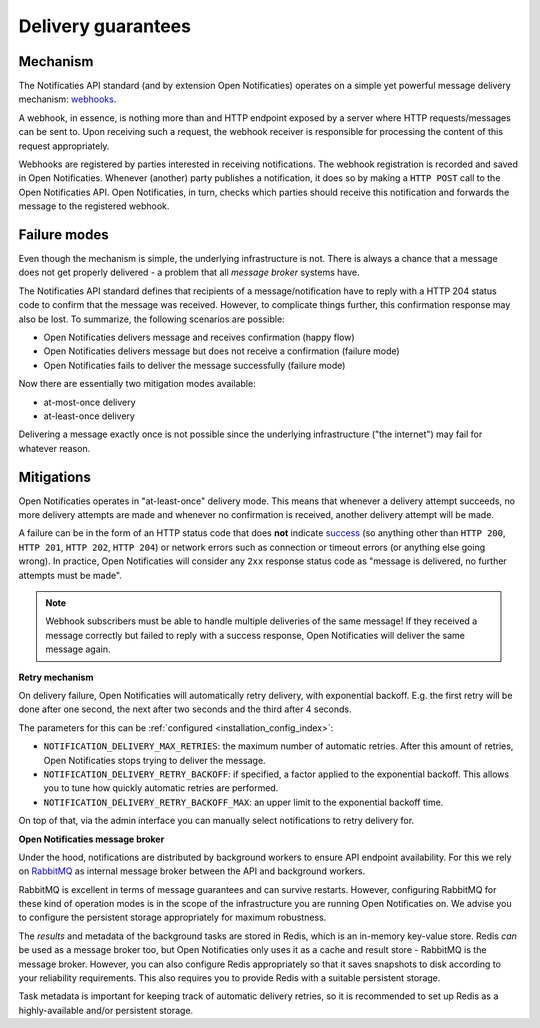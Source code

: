 .. _delivery_guarantees:

Delivery guarantees
===================

Mechanism
---------

The Notificaties API standard (and by extension Open Notificaties) operates on a simple
yet powerful message delivery mechanism: webhooks_.

A webhook, in essence, is nothing more than and HTTP endpoint exposed by a server where
HTTP requests/messages can be sent to. Upon receiving such a request, the webhook
receiver is responsible for processing the content of this request appropriately.

Webhooks are registered by parties interested in receiving notifications. The webhook
registration is recorded and saved in Open Notificaties. Whenever (another) party
publishes a notification, it does so by making a ``HTTP POST`` call to the Open
Notificaties API. Open Notificaties, in turn, checks which parties should receive this
notification and forwards the message to the registered webhook.

.. _webhooks: https://en.wikipedia.org/wiki/Webhook

Failure modes
-------------

Even though the mechanism is simple, the underlying infrastructure is not. There is
always a chance that a message does not get properly delivered - a problem that all
*message broker* systems have.

The Notificaties API standard defines that recipients of a message/notification have to
reply with a HTTP 204 status code to confirm that the message was received. However,
to complicate things further, this confirmation response may also be lost. To summarize,
the following scenarios are possible:

* Open Notificaties delivers message and receives confirmation (happy flow)
* Open Notificaties delivers message but does not receive a confirmation (failure mode)
* Open Notificaties fails to deliver the message successfully (failure mode)

Now there are essentially two mitigation modes available:

* at-most-once delivery
* at-least-once delivery

Delivering a message exactly once is not possible since the underlying infrastructure
("the internet") may fail for whatever reason.

Mitigations
-----------

Open Notificaties operates in "at-least-once" delivery mode. This means that whenever
a delivery attempt succeeds, no more delivery attempts are made and whenever no
confirmation is received, another delivery attempt will be made.

A failure can be in the form of an HTTP status code that does **not** indicate
`success <https://developer.mozilla.org/en-US/docs/Web/HTTP/Status#successful_responses>`_
(so anything other than ``HTTP 200``, ``HTTP 201``, ``HTTP 202``, ``HTTP 204``) or
network errors such as connection or timeout errors (or anything else going wrong). In
practice, Open Notificaties will consider any ``2xx`` response status code as
"message is delivered, no further attempts must be made".

.. note:: Webhook subscribers must be able to handle multiple deliveries of the same message! If
   they received a message correctly but failed to reply with a success response, Open
   Notificaties will deliver the same message again.

**Retry mechanism**

On delivery failure, Open Notificaties will automatically retry delivery, with
exponential backoff. E.g. the first retry will be done after one second, the next after
two seconds and the third after 4 seconds.

The parameters for this can be :ref:`configured <installation_config_index>`:

* ``NOTIFICATION_DELIVERY_MAX_RETRIES``: the maximum number of automatic retries. After
  this amount of retries, Open Notificaties stops trying to deliver the message.
* ``NOTIFICATION_DELIVERY_RETRY_BACKOFF``: if specified, a factor applied to the
  exponential backoff. This allows you to tune how quickly automatic retries are
  performed.
* ``NOTIFICATION_DELIVERY_RETRY_BACKOFF_MAX``: an upper limit to the exponential
  backoff time.

On top of that, via the admin interface you can manually select notifications to retry
delivery for.

**Open Notificaties message broker**

Under the hood, notifications are distributed by background workers to ensure API
endpoint availability. For this we rely on RabbitMQ_ as internal message broker between
the API and background workers.

RabbitMQ is excellent in terms of message guarantees and can survive restarts. However,
configuring RabbitMQ for these kind of operation modes is in the scope of the infrastructure
you are running Open Notificaties on. We advise you to configure the persistent storage
appropriately for maximum robustness.

The *results* and metadata of the background tasks are stored in Redis, which is an
in-memory key-value store. Redis *can* be used as a message broker too, but Open
Notificaties only uses it as a cache and result store - RabbitMQ is the message broker.
However, you can also configure Redis appropriately so that it saves snapshots to disk
according to your reliability requirements. This also requires you to provide Redis with
a suitable persistent storage.

Task metadata is important for keeping track of automatic delivery retries, so it is
recommended to set up Redis as a highly-available and/or persistent storage.

.. _RabbitMQ: https://www.rabbitmq.com/
.. _Redis: https://redis.io/
